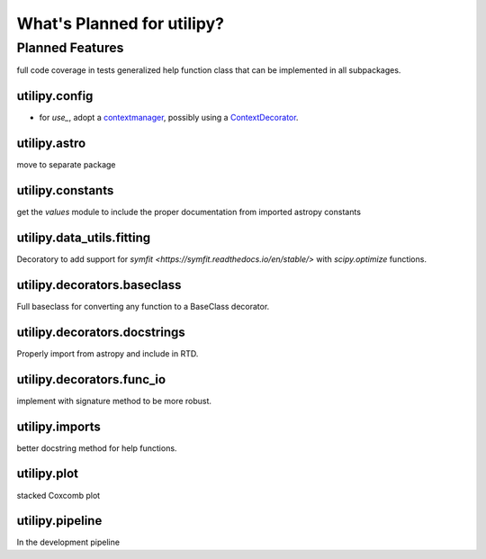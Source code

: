 .. _whatsnew-planned:

***************************
What's Planned for utilipy?
***************************

Planned Features
----------------

full code coverage in tests
generalized help function class that can be implemented in all subpackages.

utilipy.config
^^^^^^^^^^^^^^

- for `use_`, adopt a `contextmanager <https://docs.python.org/3/library/contextlib.html#contextlib.contextmanager>`_, possibly using a `ContextDecorator <https://docs.python.org/3/library/contextlib.html#contextlib.ContextDecorator>`_.

utilipy.astro
^^^^^^^^^^^^^

move to separate package


utilipy.constants
^^^^^^^^^^^^^^^^^

get the `values` module to include the proper documentation from imported astropy constants


utilipy.data_utils.fitting
^^^^^^^^^^^^^^^^^^^^^^^^^^

Decoratory to add support for `symfit <https://symfit.readthedocs.io/en/stable/>` with `scipy.optimize` functions.

utilipy.decorators.baseclass
^^^^^^^^^^^^^^^^^^^^^^^^^^^^

Full baseclass for converting any function to a BaseClass decorator.

utilipy.decorators.docstrings
^^^^^^^^^^^^^^^^^^^^^^^^^^^^^

Properly import from astropy and include in RTD.

utilipy.decorators.func\_io
^^^^^^^^^^^^^^^^^^^^^^^^^^^

implement with signature method to be more robust.

utilipy.imports
^^^^^^^^^^^^^^^

better docstring method for help functions.

utilipy.plot
^^^^^^^^^^^^

stacked Coxcomb plot

utilipy.pipeline
^^^^^^^^^^^^^^^^
In the development pipeline
